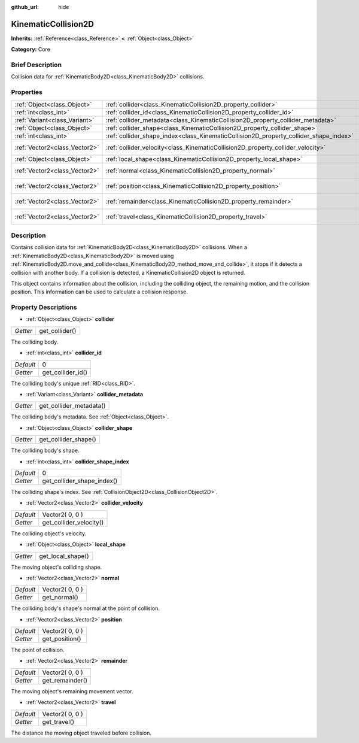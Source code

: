 :github_url: hide

.. Generated automatically by doc/tools/makerst.py in Godot's source tree.
.. DO NOT EDIT THIS FILE, but the KinematicCollision2D.xml source instead.
.. The source is found in doc/classes or modules/<name>/doc_classes.

.. _class_KinematicCollision2D:

KinematicCollision2D
====================

**Inherits:** :ref:`Reference<class_Reference>` **<** :ref:`Object<class_Object>`

**Category:** Core

Brief Description
-----------------

Collision data for :ref:`KinematicBody2D<class_KinematicBody2D>` collisions.

Properties
----------

+-------------------------------+---------------------------------------------------------------------------------------+-----------------+
| :ref:`Object<class_Object>`   | :ref:`collider<class_KinematicCollision2D_property_collider>`                         |                 |
+-------------------------------+---------------------------------------------------------------------------------------+-----------------+
| :ref:`int<class_int>`         | :ref:`collider_id<class_KinematicCollision2D_property_collider_id>`                   | 0               |
+-------------------------------+---------------------------------------------------------------------------------------+-----------------+
| :ref:`Variant<class_Variant>` | :ref:`collider_metadata<class_KinematicCollision2D_property_collider_metadata>`       |                 |
+-------------------------------+---------------------------------------------------------------------------------------+-----------------+
| :ref:`Object<class_Object>`   | :ref:`collider_shape<class_KinematicCollision2D_property_collider_shape>`             |                 |
+-------------------------------+---------------------------------------------------------------------------------------+-----------------+
| :ref:`int<class_int>`         | :ref:`collider_shape_index<class_KinematicCollision2D_property_collider_shape_index>` | 0               |
+-------------------------------+---------------------------------------------------------------------------------------+-----------------+
| :ref:`Vector2<class_Vector2>` | :ref:`collider_velocity<class_KinematicCollision2D_property_collider_velocity>`       | Vector2( 0, 0 ) |
+-------------------------------+---------------------------------------------------------------------------------------+-----------------+
| :ref:`Object<class_Object>`   | :ref:`local_shape<class_KinematicCollision2D_property_local_shape>`                   |                 |
+-------------------------------+---------------------------------------------------------------------------------------+-----------------+
| :ref:`Vector2<class_Vector2>` | :ref:`normal<class_KinematicCollision2D_property_normal>`                             | Vector2( 0, 0 ) |
+-------------------------------+---------------------------------------------------------------------------------------+-----------------+
| :ref:`Vector2<class_Vector2>` | :ref:`position<class_KinematicCollision2D_property_position>`                         | Vector2( 0, 0 ) |
+-------------------------------+---------------------------------------------------------------------------------------+-----------------+
| :ref:`Vector2<class_Vector2>` | :ref:`remainder<class_KinematicCollision2D_property_remainder>`                       | Vector2( 0, 0 ) |
+-------------------------------+---------------------------------------------------------------------------------------+-----------------+
| :ref:`Vector2<class_Vector2>` | :ref:`travel<class_KinematicCollision2D_property_travel>`                             | Vector2( 0, 0 ) |
+-------------------------------+---------------------------------------------------------------------------------------+-----------------+

Description
-----------

Contains collision data for :ref:`KinematicBody2D<class_KinematicBody2D>` collisions. When a :ref:`KinematicBody2D<class_KinematicBody2D>` is moved using :ref:`KinematicBody2D.move_and_collide<class_KinematicBody2D_method_move_and_collide>`, it stops if it detects a collision with another body. If a collision is detected, a KinematicCollision2D object is returned.

This object contains information about the collision, including the colliding object, the remaining motion, and the collision position. This information can be used to calculate a collision response.

Property Descriptions
---------------------

.. _class_KinematicCollision2D_property_collider:

- :ref:`Object<class_Object>` **collider**

+----------+----------------+
| *Getter* | get_collider() |
+----------+----------------+

The colliding body.

.. _class_KinematicCollision2D_property_collider_id:

- :ref:`int<class_int>` **collider_id**

+-----------+-------------------+
| *Default* | 0                 |
+-----------+-------------------+
| *Getter*  | get_collider_id() |
+-----------+-------------------+

The colliding body's unique :ref:`RID<class_RID>`.

.. _class_KinematicCollision2D_property_collider_metadata:

- :ref:`Variant<class_Variant>` **collider_metadata**

+----------+-------------------------+
| *Getter* | get_collider_metadata() |
+----------+-------------------------+

The colliding body's metadata. See :ref:`Object<class_Object>`.

.. _class_KinematicCollision2D_property_collider_shape:

- :ref:`Object<class_Object>` **collider_shape**

+----------+----------------------+
| *Getter* | get_collider_shape() |
+----------+----------------------+

The colliding body's shape.

.. _class_KinematicCollision2D_property_collider_shape_index:

- :ref:`int<class_int>` **collider_shape_index**

+-----------+----------------------------+
| *Default* | 0                          |
+-----------+----------------------------+
| *Getter*  | get_collider_shape_index() |
+-----------+----------------------------+

The colliding shape's index. See :ref:`CollisionObject2D<class_CollisionObject2D>`.

.. _class_KinematicCollision2D_property_collider_velocity:

- :ref:`Vector2<class_Vector2>` **collider_velocity**

+-----------+-------------------------+
| *Default* | Vector2( 0, 0 )         |
+-----------+-------------------------+
| *Getter*  | get_collider_velocity() |
+-----------+-------------------------+

The colliding object's velocity.

.. _class_KinematicCollision2D_property_local_shape:

- :ref:`Object<class_Object>` **local_shape**

+----------+-------------------+
| *Getter* | get_local_shape() |
+----------+-------------------+

The moving object's colliding shape.

.. _class_KinematicCollision2D_property_normal:

- :ref:`Vector2<class_Vector2>` **normal**

+-----------+-----------------+
| *Default* | Vector2( 0, 0 ) |
+-----------+-----------------+
| *Getter*  | get_normal()    |
+-----------+-----------------+

The colliding body's shape's normal at the point of collision.

.. _class_KinematicCollision2D_property_position:

- :ref:`Vector2<class_Vector2>` **position**

+-----------+-----------------+
| *Default* | Vector2( 0, 0 ) |
+-----------+-----------------+
| *Getter*  | get_position()  |
+-----------+-----------------+

The point of collision.

.. _class_KinematicCollision2D_property_remainder:

- :ref:`Vector2<class_Vector2>` **remainder**

+-----------+-----------------+
| *Default* | Vector2( 0, 0 ) |
+-----------+-----------------+
| *Getter*  | get_remainder() |
+-----------+-----------------+

The moving object's remaining movement vector.

.. _class_KinematicCollision2D_property_travel:

- :ref:`Vector2<class_Vector2>` **travel**

+-----------+-----------------+
| *Default* | Vector2( 0, 0 ) |
+-----------+-----------------+
| *Getter*  | get_travel()    |
+-----------+-----------------+

The distance the moving object traveled before collision.

